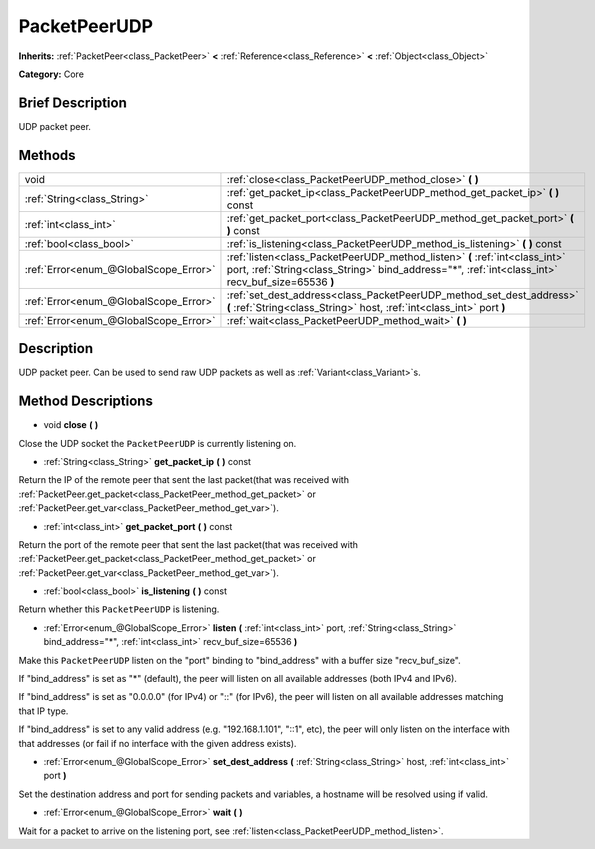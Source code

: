 .. Generated automatically by doc/tools/makerst.py in Godot's source tree.
.. DO NOT EDIT THIS FILE, but the PacketPeerUDP.xml source instead.
.. The source is found in doc/classes or modules/<name>/doc_classes.

.. _class_PacketPeerUDP:

PacketPeerUDP
=============

**Inherits:** :ref:`PacketPeer<class_PacketPeer>` **<** :ref:`Reference<class_Reference>` **<** :ref:`Object<class_Object>`

**Category:** Core

Brief Description
-----------------

UDP packet peer.

Methods
-------

+---------------------------------------+----------------------------------------------------------------------------------------------------------------------------------------------------------------------------------+
| void                                  | :ref:`close<class_PacketPeerUDP_method_close>` **(** **)**                                                                                                                       |
+---------------------------------------+----------------------------------------------------------------------------------------------------------------------------------------------------------------------------------+
| :ref:`String<class_String>`           | :ref:`get_packet_ip<class_PacketPeerUDP_method_get_packet_ip>` **(** **)** const                                                                                                 |
+---------------------------------------+----------------------------------------------------------------------------------------------------------------------------------------------------------------------------------+
| :ref:`int<class_int>`                 | :ref:`get_packet_port<class_PacketPeerUDP_method_get_packet_port>` **(** **)** const                                                                                             |
+---------------------------------------+----------------------------------------------------------------------------------------------------------------------------------------------------------------------------------+
| :ref:`bool<class_bool>`               | :ref:`is_listening<class_PacketPeerUDP_method_is_listening>` **(** **)** const                                                                                                   |
+---------------------------------------+----------------------------------------------------------------------------------------------------------------------------------------------------------------------------------+
| :ref:`Error<enum_@GlobalScope_Error>` | :ref:`listen<class_PacketPeerUDP_method_listen>` **(** :ref:`int<class_int>` port, :ref:`String<class_String>` bind_address="*", :ref:`int<class_int>` recv_buf_size=65536 **)** |
+---------------------------------------+----------------------------------------------------------------------------------------------------------------------------------------------------------------------------------+
| :ref:`Error<enum_@GlobalScope_Error>` | :ref:`set_dest_address<class_PacketPeerUDP_method_set_dest_address>` **(** :ref:`String<class_String>` host, :ref:`int<class_int>` port **)**                                    |
+---------------------------------------+----------------------------------------------------------------------------------------------------------------------------------------------------------------------------------+
| :ref:`Error<enum_@GlobalScope_Error>` | :ref:`wait<class_PacketPeerUDP_method_wait>` **(** **)**                                                                                                                         |
+---------------------------------------+----------------------------------------------------------------------------------------------------------------------------------------------------------------------------------+

Description
-----------

UDP packet peer. Can be used to send raw UDP packets as well as :ref:`Variant<class_Variant>`\ s.

Method Descriptions
-------------------

.. _class_PacketPeerUDP_method_close:

- void **close** **(** **)**

Close the UDP socket the ``PacketPeerUDP`` is currently listening on.

.. _class_PacketPeerUDP_method_get_packet_ip:

- :ref:`String<class_String>` **get_packet_ip** **(** **)** const

Return the IP of the remote peer that sent the last packet(that was received with :ref:`PacketPeer.get_packet<class_PacketPeer_method_get_packet>` or :ref:`PacketPeer.get_var<class_PacketPeer_method_get_var>`).

.. _class_PacketPeerUDP_method_get_packet_port:

- :ref:`int<class_int>` **get_packet_port** **(** **)** const

Return the port of the remote peer that sent the last packet(that was received with :ref:`PacketPeer.get_packet<class_PacketPeer_method_get_packet>` or :ref:`PacketPeer.get_var<class_PacketPeer_method_get_var>`).

.. _class_PacketPeerUDP_method_is_listening:

- :ref:`bool<class_bool>` **is_listening** **(** **)** const

Return whether this ``PacketPeerUDP`` is listening.

.. _class_PacketPeerUDP_method_listen:

- :ref:`Error<enum_@GlobalScope_Error>` **listen** **(** :ref:`int<class_int>` port, :ref:`String<class_String>` bind_address="*", :ref:`int<class_int>` recv_buf_size=65536 **)**

Make this ``PacketPeerUDP`` listen on the "port" binding to "bind_address" with a buffer size "recv_buf_size".

If "bind_address" is set as "\*" (default), the peer will listen on all available addresses (both IPv4 and IPv6).

If "bind_address" is set as "0.0.0.0" (for IPv4) or "::" (for IPv6), the peer will listen on all available addresses matching that IP type.

If "bind_address" is set to any valid address (e.g. "192.168.1.101", "::1", etc), the peer will only listen on the interface with that addresses (or fail if no interface with the given address exists).

.. _class_PacketPeerUDP_method_set_dest_address:

- :ref:`Error<enum_@GlobalScope_Error>` **set_dest_address** **(** :ref:`String<class_String>` host, :ref:`int<class_int>` port **)**

Set the destination address and port for sending packets and variables, a hostname will be resolved using if valid.

.. _class_PacketPeerUDP_method_wait:

- :ref:`Error<enum_@GlobalScope_Error>` **wait** **(** **)**

Wait for a packet to arrive on the listening port, see :ref:`listen<class_PacketPeerUDP_method_listen>`.

